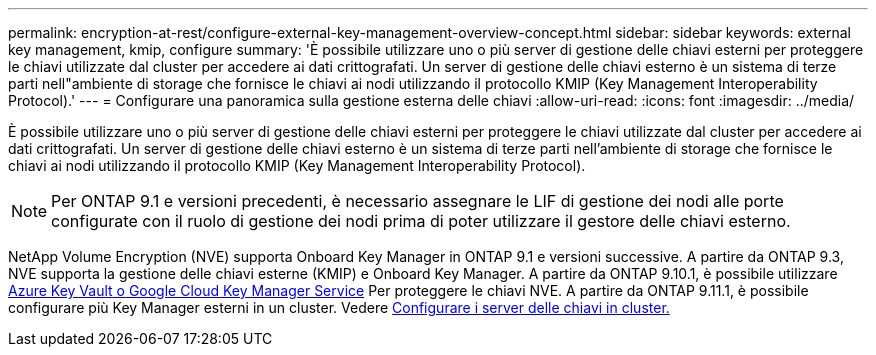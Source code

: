 ---
permalink: encryption-at-rest/configure-external-key-management-overview-concept.html 
sidebar: sidebar 
keywords: external key management, kmip, configure 
summary: 'È possibile utilizzare uno o più server di gestione delle chiavi esterni per proteggere le chiavi utilizzate dal cluster per accedere ai dati crittografati. Un server di gestione delle chiavi esterno è un sistema di terze parti nell"ambiente di storage che fornisce le chiavi ai nodi utilizzando il protocollo KMIP (Key Management Interoperability Protocol).' 
---
= Configurare una panoramica sulla gestione esterna delle chiavi
:allow-uri-read: 
:icons: font
:imagesdir: ../media/


[role="lead"]
È possibile utilizzare uno o più server di gestione delle chiavi esterni per proteggere le chiavi utilizzate dal cluster per accedere ai dati crittografati. Un server di gestione delle chiavi esterno è un sistema di terze parti nell'ambiente di storage che fornisce le chiavi ai nodi utilizzando il protocollo KMIP (Key Management Interoperability Protocol).


NOTE: Per ONTAP 9.1 e versioni precedenti, è necessario assegnare le LIF di gestione dei nodi alle porte configurate con il ruolo di gestione dei nodi prima di poter utilizzare il gestore delle chiavi esterno.

NetApp Volume Encryption (NVE) supporta Onboard Key Manager in ONTAP 9.1 e versioni successive. A partire da ONTAP 9.3, NVE supporta la gestione delle chiavi esterne (KMIP) e Onboard Key Manager. A partire da ONTAP 9.10.1, è possibile utilizzare xref:manage-keys-azure-google-task.html[Azure Key Vault o Google Cloud Key Manager Service] Per proteggere le chiavi NVE. A partire da ONTAP 9.11.1, è possibile configurare più Key Manager esterni in un cluster. Vedere xref:configure-cluster-key-server-task.html[Configurare i server delle chiavi in cluster.]
